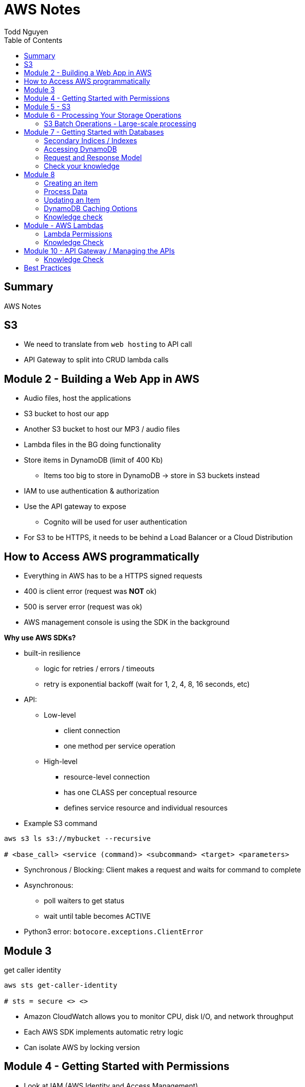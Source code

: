 = AWS Notes
Todd Nguyen
:source-highlighter: pygments
:pygments-style: gruvbox
:pygments-linenums-mode: inline
:toc:

== Summary

AWS Notes

== S3

* We need to translate from `web hosting` to API call
* API Gateway to split into CRUD lambda calls

== Module 2 - Building a Web App in AWS

* Audio files, host the applications
* S3 bucket to host our app
* Another S3 bucket to host our MP3 / audio files
* Lambda files in the BG doing functionality
* Store items in DynamoDB (limit of 400 Kb)
  ** Items too big to store in DynamoDB -> store in S3 buckets instead
* IAM to use authentication & authorization
* Use the API gateway to expose
  ** Cognito will be used for user authentication
* For S3 to be HTTPS, it needs to be behind a Load Balancer or a Cloud Distribution

== How to Access AWS programmatically

* Everything in AWS has to be a HTTPS signed requests
* 400 is client error (request was **NOT** ok)
* 500 is server error (request was ok)
* AWS management console is using the SDK in the background

**Why use AWS SDKs?**

* built-in resilience
  ** logic for retries / errors / timeouts
  ** retry is exponential backoff (wait for 1, 2, 4, 8, 16 seconds, etc)
* API:
  ** Low-level
    *** client connection
    *** one method per service operation
  ** High-level
    *** resource-level connection
    *** has one CLASS per conceptual resource
    *** defines service resource and individual resources

* Example S3 command

[source, shell]
----
aws s3 ls s3://mybucket --recursive

# <base_call> <service (command)> <subcommand> <target> <parameters>
----

* Synchronous / Blocking: Client makes a request and waits for command to complete
* Asynchronous:
  ** poll waiters to get status
  ** wait until table becomes ACTIVE
* Python3 error: `botocore.exceptions.ClientError`

## Module 3

.get caller identity
[source, shell]
----
aws sts get-caller-identity

# sts = secure <> <>
----

* Amazon CloudWatch allows you to monitor CPU, disk I/O, and network throughput
* Each AWS SDK implements automatic retry logic
* Can isolate AWS by locking version

## Module 4 - Getting Started with Permissions

* Look at IAM (AWS Identity and Access Management)
* IAM holds onto a collection of users
  ** Different set of app users instead of devs
* Preferable to assign permissions to a `User group` rather than a `user`
  ** Users become members of group
* **A group CANNOT contain another group!**
  ** Users can be part of multiple groups
* Policies and permissions -> Users, User Groups
* Policies and permissions -> Roles
  ** Temporary tokens can come into the principle of a role
* Resource-based policies vs. Identity-based policies
  ** Resource-based policies: resource can be s3 bucket;decryption ticket; etc
    *** `"Principal"`
    *** In the resource-based policies example, the `"Condition"` makes the deny policy not applied to certain IP addresses
  ** Identity-based policies:
    *** By annotating a `version`, you can use variables!
    *** No version = defaults to 2008. First line should always be `"Version"`
    *** `Principal` is ASSUMED on identity based policies

.Identity-based policy

[source, json]
----
{
  "Version": "2012-10-17",
  "Id": "s3policyId1",
  "Statement": [
    {
      "Sid": "",
      "Effect": "Allow",
      "Action": "",
      "Resource": "",
    }
  ]
}
----

* `arn` refer to objects, you'll need `notes/*` (the slash)
  ** bucket you don't need the slash
  ** `notes` isn't actually a folder in terms of S3. It's there for the conceptual aspect of a folder

**Permission Boundaries**

* Guard rail on an account / individual so they are limited so what they can do
* They are used to set MAXIMUM permissions; usually it's to deny all except for things stated in the `permission boundaries`

* IAM user accounts are NOT always required
  ** As long as we can get some identity, we can get the concept of `Roles`
  ** Roles also have permissions
  ** Roles and tokens are **TEMPORARY**; however, roles can be re-assumed
  ** Assume the role (API Call), then you'll get a new permission based on the role
* Roles gives us the ability to hand out permissions to anyone we want

**Roles: Example**

* Can request access to `UpdateApp` role -> temporary credentials are granted -> user update S3 bucket with role credentials
* Can assign `UpdateApp` role to a lambda function; lambda can then execute with that role permissions

* You can use different profiles, as long as the profile name matches in `.aws/config` and `.aws/credentials` (`credentials` is the PASSWORD file)

**Sign requests with credentials**

* We have to sign Signature Version 4 (SigV4)
* Why? So we can verify, protect, etc.
* SDK will sign for us (Yay!)
* Whenever you look at a role, look at the `Trust relationships` tab
  ** `"Principal"`` will show up!
  ** Allows AWS lambda to take on the particular role
* Temporary credentials do not need to be rotated or explicitly revoked; permanent (user groups / user accounts) need to be rotated or explicitly revoked

== Module 5 - S3

3 types of storages:

* Block Storage
* File Storage
* Object Storage
  ** S3 standard is the most expensive from a byte standpoint, but the cheapest in terms of accessibility
* S3 bucket has Object ACLs and Bucket ACLs, but they are never used nowadays as we prefer to use IAM permissions instead

**CLI**

* low-level commands: `s3api`
* high-level commands: `s3`

**Integrating with S3 using SDK**

* Create a S3 client (STUB) and use the client to make requests into the S3 service
* `s3client` is a "low level" client interface, `s3resource` is a "high level" resource interface
* `ETag` is the MD5 hash of the object
* Data is stored in S3 buckets as objects. Objects can be any kind of file
* An S3 bucket is NOT created globally; it is created within a region. It only has a globally unique name (dependent on a region)
* AWS SDKs define low-level APIs for Amazon S3, which are mapped to the underlining AWS REST API operations
* Enabling an S3 bucket for website hosting does NOT change its endpoint; it gives you a new endpoint
* All objects and buckets are PRIVATE by default
* Amazon S3 ACLs are NOT configured through IAM

## Module 6 - Processing Your Storage Operations

* Bucket Operations:
  ** Create
  ** List
  ** NO delete (?)
* 404 means bucket does not exist, so proceed with creating the bucket
* Bucket needs a region; its bucket name is unique within the AWS North America cloud / single namespace

**Working with Objects**

* Objects go into buckets
* Objects has a unique key within that bucket
* >= 5 GB: Consider uploading multi-parts
* Get a complete object or get an array of bytes


**S3 Select**

* Retrieveonly a subset of data from an object
* `InputSerliazation`

**Grant temporary access to objects**

* Request to a bucket
  ** Use a pre-signed URL
* Grants PUT or GET access
* Grant different types of permissions for the URLs
* Applies to ONE object
* Use parameter `--exclude` a S3 bucket
* Large scale processing of items

### S3 Batch Operations - Large-scale processing

* For large processes

**Host a static website**

* has default `index.html` and `error.html`
* static files only
* S3 cannot host HTTPS; need to expose S3 into a cloud front distribution

**Knowledge check**

* Recommended for multipart upload for objects larger than 100 MB in size
* Some services have APIs that require pagination (e.g. S3)
* With presigned URLs, you can share specific S3 objects with time-limited access
* Use S3 Select with SQL-like querying; cannot download OBJECTS, as S3 Select can only select some kind of table
* By default, Amazon S3 event notifications are NOT sent in response to any actions in Amazon S3
* A web server uses CORS to allow or deny the loading of resources stored within ANOTHER domain

## Module 7 - Getting Started with Databases

* Partition key (required) / Hash
  ** The data is going to live in a partition according to its partition key
* Sort key (optional) / Range
* Attributes
* Primary key (Partition + Sort key) has to be UNIQUE
* Read capacity unit (RCU): Number of strongly consistent reads per second of items up to 4 KB in size
  ** Eventually consistent reads use HALF the provisioned read capacity
  ** Strongly = if you read and someone has made an update, as a reader you'll have to wait and then you'll get the updated item
  ** Transactional reads cost double
* Write capacity unit (WCU): Number of 1-KB writes per second
  ** Transacational writes cost double
* Throughput is divided evenly among partitions

### Secondary Indices / Indexes

* You can query data based on non-primary key attributes

* Two types:
  ** Global secondary index
  ** Local secondary index
* No need for uniqueness in indices
  ** You'll get more than one record back

*Local secondary index*

* MUST have the same _partition_ key
* Use a different attribute as my sort key
* A local secondary index has to be created at the same time as when the table is created
  ** If you forget when you create the table, you'll have to recreate the table
* Partitipates in the partitioning of the table

*Global secondary index*

* Can be added and removed at any time
* Global has its own partitioning
* Does NOT have to be the same partition key
* You might encounter throttling

*Adaptive Capacity*

* Minimize throttling
* Provision what you need

### Accessing DynamoDB

*Locally*

* Apache Maven dependency or Docker Image
* Set up DynamoDB locally!

*PartiQL*

* SQL-compatible query access
* Queries compatible with DynamoDB console / NoSQL Workbench / AWS CLI / DynamoDB APIs

*AWS CLI*

* Use the `aws dynamodb put-item --table-name Notes --item '{}'`
  ** The command above is low level as you'll need to put the type as the key and the value as the value, e.g. `{"S": "StudentA"}`

*Programmatic interfaces*

* Object Persistence Interface
* Document Interface
* Low-Level Interface

*Example*

* Must provide `ProvisionedThroughput` even if it's dynamic, as dynamic will use this item as the initial seed

### Request and Response Model

* Under the hood, the GET request is a POST call as we need a JSON payload

### Check your knowledge

* Relational databases DO need a fixed schema
* Amazon DynamoDB stores data in ITEMS, not rows
* Each DynamoDB attribute has a name, data type, and value
  ** 400 KB per item
* You can access DynamoDB locally; does not need AWS Web service
* AWS SDK Document interface for DynamoDB, you do NOT need to specify data type descriptors for documents OR objects
  ** Document you are given a schema and it'll translate for ya
  ** Object can do the above as well

## Module 8

*Table Design*

* Data size?
* Data shape?

*Partition key design*

* Selecting a key requires
  ** Common access patterns
  ** High cardinality
  ** Well known to the application
* A good spread across partition
  ** Bad values example: Gender (only a few partitions)
  ** Good example: User ID

*Index design*

* Use secondary indexes / indices
* Keep related data together with a common partition key
* Use a sort order to distinguish items within the same partition key

*Choosing initial throughput*

* Provisioned vs. On-demand

*Working with Tables*

* CLI: use `--cli-input-json` file
  ** JSON files / declarative provisioning are also used by templates

### Creating an item

* Use a `put-item` call
  ** Writes it completely OR completely replace it
* If you want to replace certain attributes, use the `Update` call
* A `Put` needs at least a primary key and any attributes associated with that value
* A `batch-write-item` depends on a JSON file to describe items
  ** Allows you to write to different tables at the same time
  ** `BatchWriteItem` supports `DeleteRequest` and `PutRequest`

### Process Data

* Scan with filter -> NOT RECOMMENDED! We are going to hit ALL the items in the DB

*Read an item*

* `get-item`
* supplies the pieces that make up the Primary Key (partition key + sort key, as an example)
* No key? No problem. Use a QUERY

*Querying data*

* Specify partition key name and avlue as an equality condition
* Must include a key condition expression
* A second condition, if a sort key is provided
* Maximum of 1 MB of data retrieved
* Use a local secondary index for a different attribute

Paginating Results

* DynamoDB returns a result of only 1 MB in size or less
* Resulst are divided into pages of data
* Check for `LastEvaluatedKey`, as there could be more results
  ** If this is empty then you have reached the last result
* SDK can bring it to a higher level

*Scan*

* These are EXPENSIVE depending on how many items we have
* Returns a result set; maximum of 1 MB data retrieved
* Filter expressions are applied after a scan finishes but before both results are returned

### Updating an Item

* `UpdateItem` updates only passed attributes
* `UpdateItem` operations are _unconditional_ by default, meaning it will always update an item

*Conditional Write Operations*

* Use a `--condition-expression`
  ** Example: `--condition-expression "Favorite NOT yes"`

### DynamoDB Caching Options

* Amazon DynamoDB Accelerator (DAX)
* Amazon ElastiCache

### Knowledge check

* NoSQL key design concepts include size, shape, and velocity
* Design partition keys around common access patterns and their level of uniqueness among items in the table
* Developers should set the table's capacity mode to ON-DEMAND; if you know what your traffic is, use PROVISIONED
* By default, the DynamoDB write operations (`PutItem`, `UpdateItem`, `DeleteItem`) are UNCONDITIONAL
* `BatchWriteItem` CANNOT update items; to update items, use the `UpdateItem` action
  ** Batch can DELETE and PUT, no UPDATE.
* By design, table scans are NOT more efficient than query

## Module - AWS Lambdas

* AWS Lambda - Event-driven serverless compute
  ** Two parameters: encapsulation of the event, encapsulation of the context of that invocation
* AWS turns your code into a container and launches the container on-demand
* Many things can invoke an AWS Lambda event
* The function itself becomes the identity

*Invoke*

* Can invoke lambda synchronous
  ** Invoker has a thread that waits for a response
  ** No retries
* Asynchronous (push)
  ** Amazon S3 can do this
  ** Amazon SNS (publish / subscribe)
  ** Built-in retries (2 times)
* Poll-based (pull)
  ** Kinesis, DynamoDB streams
  ** These events are batched up
  ** Retry: base on source

* Warm start: if the lambda is already warmed up for the invocation of the lambda func

*Concurrency*

* Lambda may be able to cold start another environment: 2+ environments in parallel
  ** NOTE: `/tmp` folder will be wiped clean on environment clean up

*Minimize Cold Starts*

* Schedule a lambda function
  ** Create a rule to run a function at a specific interval
* Provisioned concurrency
  ** Initialize the specified number of Lambda runtime environments

### Lambda Permissions

* Invocation permissions
  ** Grant event sources to invoke Lambda

* Processing permissions
  ** Update the `execution role`

*Developing Options*

* Most likely you'll upload a packaged .zip file

*Planning a Lambda function*

* Programming Model
  ** Use processes, threads, `/tmp` sockets
  ** AWS SDKs
* Stateless
  ** If it needs something, add it to the `event` input parameter
  ** Use persistent storage such as DynamoDB if needed
* Monitoring and logging
  ** persist data using external storage

* Handler function: Gets passed an `event` object and a `context` object
  ** `event` object: data sent during invocation
    *** Amazon S3 event can pass in a list of records
  ** `context` object: provides information about the current runtime environment
    *** methods and properties that provide information about the current runtime environment

.Python example
[source, python, linenums]
----
def handler_name(event, context):
    """a lambda function handler that accepts an `event` object and a `context` object"""
    return some_value
----

* Control the runtime environment with versions and aliases
* Share code with layers

### Knowledge Check

* The AWS Lambda service handles servers, capacity, and deployment needs for you.
* Your AWS Lambda function needs Processing / Execution role (identity based) permissions to access other AWS resources in your account

## Module 10 - API Gateway / Managing the APIs

* Can invoke via HTTP API or REST API
* WebSocket APIs: need both a `$connect` and a `$disconnect`
* Ultimately, API wants to be invoked via HTTP
* Your API can have versions
* Two things you define
  ** Resource -> what you want to do with various HTTP methods (GET, POST, DELETE, etc.)
  ** `{api-id}` is given to us by the API gateway


*Design APIs with Swagger*

* Swagger gives us a language to define APIs

*Testing*

* Left side of AWS = available resources? stages?
* Can integrate mocks

*Deploy*

* Deploy using different stages
* In your stages, use ALIASes to your lambda functions
  ** Pass in stage variables; standard variable `$stageVariables.environment` obtained from the context object
* Canary release
  ** Using a percentage, e.g. 10% of users get new version, 90% of users get stable version
  ** Allow to test performance and develop in parallel
  ** Once we're ready, promote the canary (100% of users have the new stage / version)

### Knowledge Check

* With Amazon API gateway, developers can create, publish, maintain, monitor, and secure APIs
* In a canary release deployment, deployment is RANDOM; it is unpredictable
* Mock intergrations can respond with anything you want
* A resource is a logical entity that an application can access through a resource path
* Stage variables are name-value pairs that you can define as configuration attributes with a deployment stage of a REST API
* To handle a diverse array of API calls intelligently, you can use AWS Lambda function as a CRUD backend
  ** In our application, we have 4-5 AWS Lambda functions per CRUD call

## Best Practices

**Policies**

* Apply policies to groups
* Use the principle of LEAST privilege
* If we want to grant permissions, we need at least ONE allow, NO denies
* Bucket SHOULD be built out of a TEMPLATE
* Lambda functions need to be STATELESS
